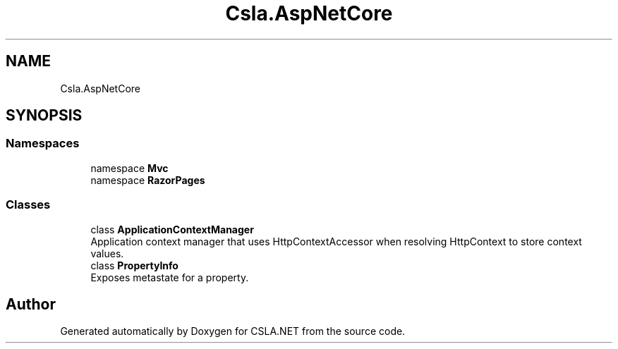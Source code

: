 .TH "Csla.AspNetCore" 3 "Thu Jul 22 2021" "Version 5.4.2" "CSLA.NET" \" -*- nroff -*-
.ad l
.nh
.SH NAME
Csla.AspNetCore
.SH SYNOPSIS
.br
.PP
.SS "Namespaces"

.in +1c
.ti -1c
.RI "namespace \fBMvc\fP"
.br
.ti -1c
.RI "namespace \fBRazorPages\fP"
.br
.in -1c
.SS "Classes"

.in +1c
.ti -1c
.RI "class \fBApplicationContextManager\fP"
.br
.RI "Application context manager that uses HttpContextAccessor when resolving HttpContext to store context values\&. "
.ti -1c
.RI "class \fBPropertyInfo\fP"
.br
.RI "Exposes metastate for a property\&. "
.in -1c
.SH "Author"
.PP 
Generated automatically by Doxygen for CSLA\&.NET from the source code\&.
